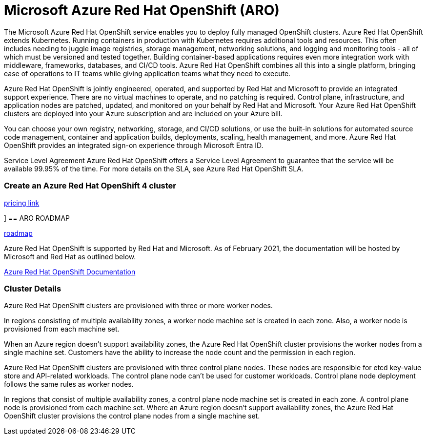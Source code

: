 =  Microsoft Azure Red Hat OpenShift (ARO) 

The Microsoft Azure Red Hat OpenShift service enables you to deploy fully managed OpenShift clusters. Azure Red Hat OpenShift extends Kubernetes. Running containers in production with Kubernetes requires additional tools and resources. This often includes needing to juggle image registries, storage management, networking solutions, and logging and monitoring tools - all of which must be versioned and tested together. Building container-based applications requires even more integration work with middleware, frameworks, databases, and CI/CD tools. Azure Red Hat OpenShift combines all this into a single platform, bringing ease of operations to IT teams while giving application teams what they need to execute.

Azure Red Hat OpenShift is jointly engineered, operated, and supported by Red Hat and Microsoft to provide an integrated support experience. There are no virtual machines to operate, and no patching is required. Control plane, infrastructure, and application nodes are patched, updated, and monitored on your behalf by Red Hat and Microsoft. Your Azure Red Hat OpenShift clusters are deployed into your Azure subscription and are included on your Azure bill.

You can choose your own registry, networking, storage, and CI/CD solutions, or use the built-in solutions for automated source code management, container and application builds, deployments, scaling, health management, and more. Azure Red Hat OpenShift provides an integrated sign-on experience through Microsoft Entra ID.


Service Level Agreement
Azure Red Hat OpenShift offers a Service Level Agreement to guarantee that the service will be available 99.95% of the time. For more details on the SLA, see Azure Red Hat OpenShift SLA.

=== Create an Azure Red Hat OpenShift 4 cluster


https://azure.microsoft.com/en-us/pricing/details/openshift/[pricing link, window=blank]

]
== ARO ROADMAP

https://github.com/orgs/Azure/projects/701[roadmap, window=blank]

Azure Red Hat OpenShift is supported by Red Hat and Microsoft. As of February 2021, the documentation will be hosted by Microsoft and Red Hat as outlined below. 

https://learn.microsoft.com/en-us/azure/openshift/[Azure Red Hat OpenShift Documentation, window=blank]


=== Cluster Details

Azure Red Hat OpenShift clusters are provisioned with three or more worker nodes.

In regions consisting of multiple availability zones, a worker node machine set is created in each zone. Also, a worker node is provisioned from each machine set.

When an Azure region doesn't support availability zones, the Azure Red Hat OpenShift cluster provisions the worker nodes from a single machine set. Customers have the ability to increase the node count and the permission in each region.

Azure Red Hat OpenShift clusters are provisioned with three control plane nodes. These nodes are responsible for etcd key-value store and API-related workloads. The control plane node can't be used for customer workloads. Control plane node deployment follows the same rules as worker nodes.

In regions that consist of multiple availability zones, a control plane node machine set is created in each zone. A control plane node is provisioned from each machine set.
Where an Azure region doesn't support availability zones, the Azure Red Hat OpenShift cluster provisions the control plane nodes from a single machine set.




